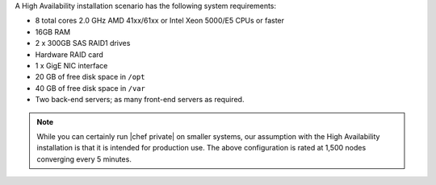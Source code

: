 .. The contents of this file may be included in multiple topics.
.. This file should not be changed in a way that hinders its ability to appear in multiple documentation sets.

A High Availability installation scenario has the following system requirements:

* 8 total cores 2.0 GHz AMD 41xx/61xx or Intel Xeon 5000/E5 CPUs or faster
* 16GB RAM
* 2 x 300GB SAS RAID1 drives
* Hardware RAID card
* 1 x GigE NIC interface
* 20 GB of free disk space in ``/opt``
* 40 GB of free disk space in ``/var``
* Two back-end servers; as many front-end servers as required.

.. note:: While you can certainly run |chef private| on smaller systems, our assumption with the High Availability installation is that it is intended for production use. The above configuration is rated at 1,500 nodes converging every 5 minutes.

